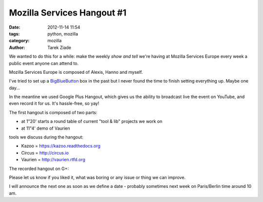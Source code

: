 Mozilla Services Hangout #1
###########################

:date: 2012-11-14 11:54
:tags: python, mozilla
:category: mozilla
:author: Tarek Ziade

We wanted to do this for a while: make the weekly *show and tell* we're
having at Mozilla Services Europe every week a public event anyone can
attend to.

Mozilla Services Europe is composed of Alexis, Hanno and myself.

I've tried to set up a `BigBlueButton <http://www.bigbluebutton.org/>`_ box
in the past but I never found the time to finish setting everything up. Maybe
one day...

In the meantine we used Google Plus Hangout, which gives us the ability to
broadcast live the event on YouTube, and even record it for us. It's hassle-free,
so yay!

The first hangout is composed of two parts:

- at 1"20' starts a round table of current "tool & lib" projects we work on
- at 11"4' demo of Vaurien

tools we discuss during the hangout:

- Kazoo = https://kazoo.readthedocs.org
- Circus = http://circus.io
- Vaurien = http://vaurien.rtfd.org

The recorded hangout on G+:

.. image:: http://blog.ziade.org/gplus-hangout.png
   :target: https://plus.google.com/106436370949746015255/posts/VmSA2JnMWKr


Please let us know if you liked it, what was boring or any issue or thing we
can improve.

I will announce the next one as soon as we define a date - probably sometimes
next week on Paris/Berlin time around 10 am.
